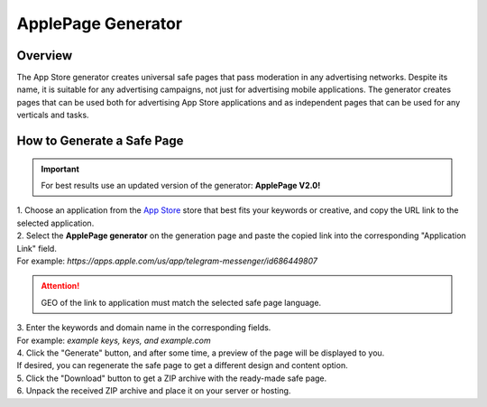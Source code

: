 ApplePage Generator
===================

Overview
--------

The App Store generator creates universal safe pages that pass moderation in any advertising networks. Despite its name, it is suitable for any advertising campaigns, not just for advertising mobile applications. The generator creates pages that can be used both for advertising App Store applications and as independent pages that can be used for any verticals and tasks.

How to Generate a Safe Page
---------------------------

.. important::
 For best results use an updated version of the generator: **ApplePage V2.0!**

| 1. Choose an application from the `App Store <https://apps.apple.com/us/>`_ store that best fits your keywords or creative, and copy the URL link to the selected application.

| 2. Select the **ApplePage generator** on the generation page and paste the copied link into the corresponding "Application Link" field.
| For example: *https://apps.apple.com/us/app/telegram-messenger/id686449807*

.. attention::
 
 GEO of the link to application must match the selected safe page language.

| 3. Enter the keywords and domain name in the corresponding fields.
| For example: *example keys, keys, and example.com*

| 4. Click the "Generate" button, and after some time, a preview of the page will be displayed to you.
| If desired, you can regenerate the safe page to get a different design and content option.

| 5. Click the "Download" button to get a ZIP archive with the ready-made safe page.

| 6. Unpack the received ZIP archive and place it on your server or hosting.
